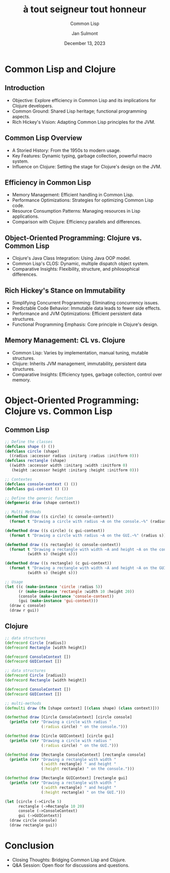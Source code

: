 :REVEAL_PROPERTIES:
#+OPTIONS: toc:nil num:nil html-postamble:nil ^:{} reveal_title_slide:nil
#+REVEAL_ROOT: https://cdn.jsdelivr.net/npm/reveal.js
#+REVEAL_THEME: serif
:END:

#+TITLE: à tout seigneur tout honneur
#+SUBTITLE: Common Lisp
#+AUTHOR: Jan Sulmont
#+DATE: December 13, 2023

*  Common Lisp and Clojure
** Introduction
   - Objective: Explore efficiency in Common Lisp and its implications for Clojure developers.
   - Common Ground: Shared Lisp heritage; functional programming aspects.
   - Rich Hickey's Vision: Adapting Common Lisp principles for the JVM.

** Common Lisp Overview
   - A Storied History: From the 1950s to modern usage.
   - Key Features: Dynamic typing, garbage collection, powerful macro system.
   - Influence on Clojure: Setting the stage for Clojure's design on the JVM.

** Efficiency in Common Lisp
   - Memory Management: Efficient handling in Common Lisp.
   - Performance Optimizations: Strategies for optimizing Common Lisp code.
   - Resource Consumption Patterns: Managing resources in Lisp applications.
   - Comparison with Clojure: Efficiency parallels and differences.

** Object-Oriented Programming: Clojure vs. Common Lisp
   - Clojure's Java Class Integration: Using Java OOP model.
   - Common Lisp's CLOS: Dynamic, multiple dispatch object system.
   - Comparative Insights: Flexibility, structure, and philosophical differences.

** Rich Hickey's Stance on Immutability
   - Simplifying Concurrent Programming: Eliminating concurrency issues.
   - Predictable Code Behavior: Immutable data leads to fewer side effects.
   - Performance and JVM Optimizations: Efficient persistent data structures.
   - Functional Programming Emphasis: Core principle in Clojure's design.

** Memory Management: CL vs. Clojure
   - Common Lisp: Varies by implementation, manual tuning, mutable structures.
   - Clojure: Inherits JVM management, immutability, persistent data structures.
   - Comparative Insights: Efficiency types, garbage collection, control over memory.



* Object-Oriented Programming: Clojure vs. Common Lisp
** Common Lisp
#+BEGIN_SRC lisp
;; Define the classes
(defclass shape () ())
(defclass circle (shape)
  ((radius :accessor radius :initarg :radius :initform 0)))
(defclass rectangle (shape)
  ((width :accessor width :initarg :width :initform 0)
   (height :accessor height :initarg :height :initform 0)))

;; Contextes
(defclass console-context () ())
(defclass gui-context () ())

;; Define the generic function
(defgeneric draw (shape context))

;; Multi Methods
(defmethod draw ((s circle) (c console-context))
  (format t "Drawing a circle with radius ~A on the console.~%" (radius s)))

(defmethod draw ((s circle) (c gui-context))
  (format t "Drawing a circle with radius ~A on the GUI.~%" (radius s)))

(defmethod draw ((s rectangle) (c console-context))
  (format t "Drawing a rectangle with width ~A and height ~A on the console.~%"
          (width s) (height s)))

(defmethod draw ((s rectangle) (c gui-context))
  (format t "Drawing a rectangle with width ~A and height ~A on the GUI.~%"
          (width s) (height s)))

;; Usage
(let ((c (make-instance 'circle :radius 5))
      (r (make-instance 'rectangle :width 10 :height 20))
      (console (make-instance 'console-context))
      (gui (make-instance 'gui-context)))
  (draw c console)
  (draw r gui))

#+END_SRC


** Clojure
 #+BEGIN_SRC clojure
;; data structures
(defrecord Circle [radius])
(defrecord Rectangle [width height])

(defrecord ConsoleContext [])
(defrecord GUIContext [])

;; data structures
(defrecord Circle [radius])
(defrecord Rectangle [width height])

(defrecord ConsoleContext [])
(defrecord GUIContext [])

;; multi-methods
(defmulti draw (fn [shape context] [(class shape) (class context)]))

(defmethod draw [Circle ConsoleContext] [circle console]
  (println (str "Drawing a circle with radius "
                (:radius circle) " on the console.")))

(defmethod draw [Circle GUIContext] [circle gui]
  (println (str "Drawing a circle with radius "
                (:radius circle) " on the GUI.")))

(defmethod draw [Rectangle ConsoleContext] [rectangle console]
  (println (str "Drawing a rectangle with width "
                (:width rectangle) " and height "
                (:height rectangle) " on the console.")))

(defmethod draw [Rectangle GUIContext] [rectangle gui]
  (println (str "Drawing a rectangle with width "
                (:width rectangle) " and height "
                (:height rectangle) " on the GUI.")))

(let [circle (->Circle 5)
      rectangle (->Rectangle 10 20)
      console (->ConsoleContext)
      gui (->GUIContext)]
  (draw circle console)
  (draw rectangle gui))

  #+END_SRC

* Conclusion
   - Closing Thoughts: Bridging Common Lisp and Clojure.
   - Q&A Session: Open floor for discussions and questions.
